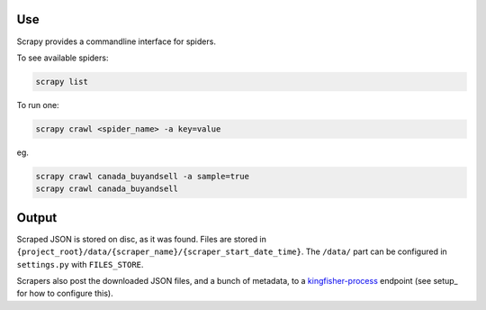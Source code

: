 Use
===

Scrapy provides a commandline interface for spiders.

To see available spiders:

.. code-block:: bash

    scrapy list

To run one:

.. code-block:: bash

    scrapy crawl <spider_name> -a key=value

eg.

.. code-block:: bash

    scrapy crawl canada_buyandsell -a sample=true
    scrapy crawl canada_buyandsell


Output
======

Scraped JSON is stored on disc, as it was found. Files are stored in ``{project_root}/data/{scraper_name}/{scraper_start_date_time}``. The ``/data/`` part can be configured in ``settings.py`` with ``FILES_STORE``.

Scrapers also post the downloaded JSON files, and a bunch of metadata, to a `kingfisher-process <https://github.com/open-contracting/kingfisher-process>`_ endpoint (see setup_ for how to configure this).